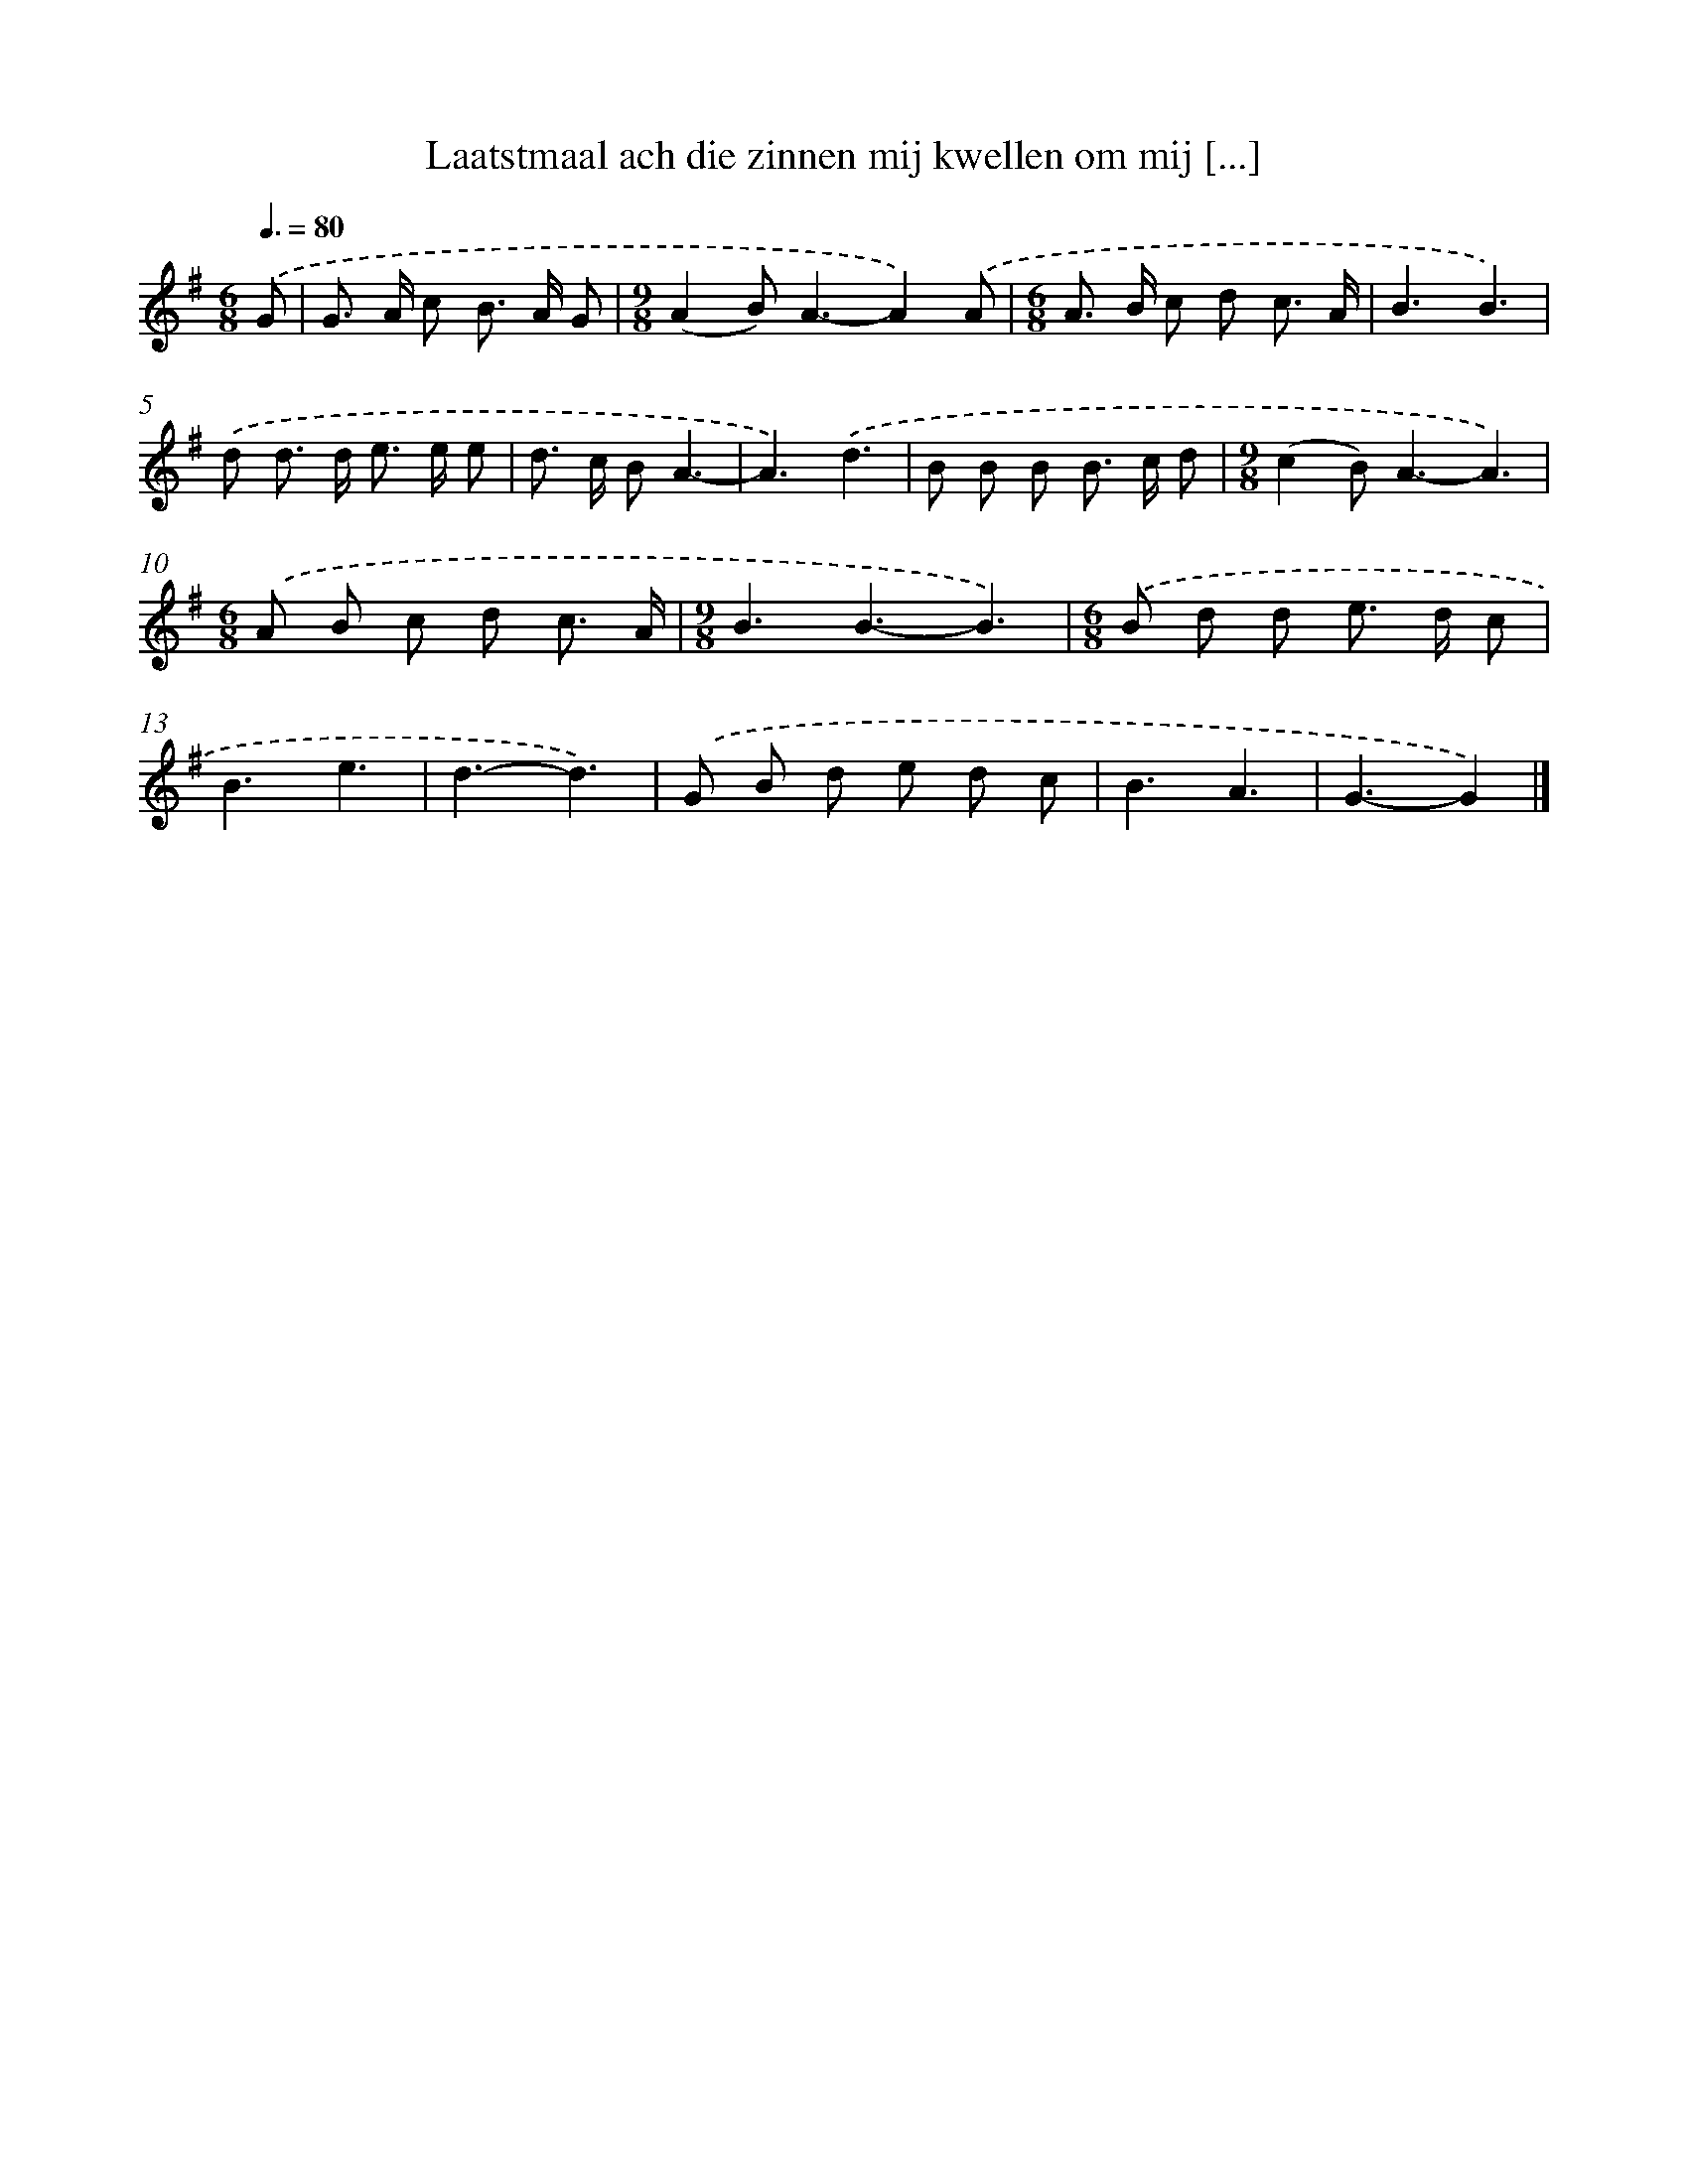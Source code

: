X: 2753
T: Laatstmaal ach die zinnen mij kwellen om mij [...]
%%abc-version 2.0
%%abcx-abcm2ps-target-version 5.9.1 (29 Sep 2008)
%%abc-creator hum2abc beta
%%abcx-conversion-date 2018/11/01 14:35:54
%%humdrum-veritas 297751592
%%humdrum-veritas-data 3857521807
%%continueall 1
%%barnumbers 0
L: 1/8
M: 6/8
Q: 3/8=80
K: G clef=treble
.('G [I:setbarnb 1]|
G> A c B> A G |
[M:9/8](A2B2<)A2-A2).('A |
[M:6/8]A> B c d c3/ A/ |
B3B3) |
.('d d> d e> e e |
d> c BA3- |
A3).('d3 |
B B B B> c d |
[M:9/8](c2B2<)A2-A3) |
[M:6/8].('A B c d c3/ A/ |
[M:9/8]B3B3-B3) |
[M:6/8].('B d d e> d c |
B3e3 |
d3-d3) |
.('G B d e d c |
B3A3 |
G3-G2) |]
